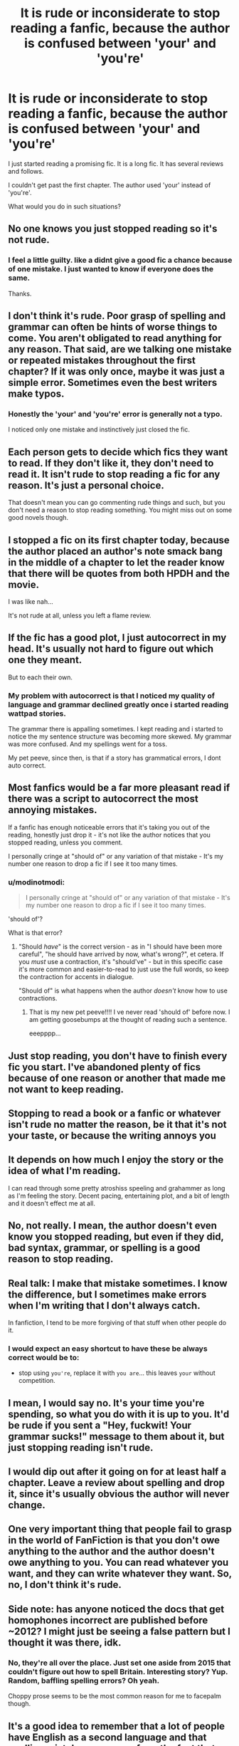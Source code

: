 #+TITLE: It is rude or inconsiderate to stop reading a fanfic, because the author is confused between 'your' and 'you're'

* It is rude or inconsiderate to stop reading a fanfic, because the author is confused between 'your' and 'you're'
:PROPERTIES:
:Author: modinotmodi
:Score: 27
:DateUnix: 1596374057.0
:DateShort: 2020-Aug-02
:FlairText: Discussion
:END:
I just started reading a promising fic. It is a long fic. It has several reviews and follows.

I couldn't get past the first chapter. The author used 'your' instead of 'you're'.

What would you do in such situations?


** No one knows you just stopped reading so it's not rude.
:PROPERTIES:
:Author: rosemarjoram
:Score: 57
:DateUnix: 1596375792.0
:DateShort: 2020-Aug-02
:END:

*** I feel a little guilty. like a didnt give a good fic a chance because of one mistake. I just wanted to know if everyone does the same.

Thanks.
:PROPERTIES:
:Author: modinotmodi
:Score: 0
:DateUnix: 1596519893.0
:DateShort: 2020-Aug-04
:END:


** I don't think it's rude. Poor grasp of spelling and grammar can often be hints of worse things to come. You aren't obligated to read anything for any reason. That said, are we talking one mistake or repeated mistakes throughout the first chapter? If it was only once, maybe it was just a simple error. Sometimes even the best writers make typos.
:PROPERTIES:
:Score: 66
:DateUnix: 1596374275.0
:DateShort: 2020-Aug-02
:END:

*** Honestly the 'your' and 'you're' error is generally not a typo.

I noticed only one mistake and instinctively just closed the fic.
:PROPERTIES:
:Author: modinotmodi
:Score: 0
:DateUnix: 1596519969.0
:DateShort: 2020-Aug-04
:END:


** Each person gets to decide which fics they want to read. If they don't like it, they don't need to read it. It isn't rude to stop reading a fic for any reason. It's just a personal choice.

That doesn't mean you can go commenting rude things and such, but you don't need a reason to stop reading something. You might miss out on some good novels though.
:PROPERTIES:
:Author: nlevitt
:Score: 29
:DateUnix: 1596376846.0
:DateShort: 2020-Aug-02
:END:


** I stopped a fic on its first chapter today, because the author placed an author's note smack bang in the middle of a chapter to let the reader know that there will be quotes from both HPDH and the movie.

I was like nah...

It's not rude at all, unless you left a flame review.
:PROPERTIES:
:Author: ello_arry
:Score: 29
:DateUnix: 1596378012.0
:DateShort: 2020-Aug-02
:END:


** If the fic has a good plot, I just autocorrect in my head. It's usually not hard to figure out which one they meant.

But to each their own.
:PROPERTIES:
:Author: Jennarated_Anomaly
:Score: 13
:DateUnix: 1596378685.0
:DateShort: 2020-Aug-02
:END:

*** My problem with autocorrect is that I noticed my quality of language and grammar declined greatly once i started reading wattpad stories.

The grammar there is appalling sometimes. I kept reading and i started to notice the my sentence structure was becoming more skewed. My grammar was more confused. And my spellings went for a toss.

My pet peeve, since then, is that if a story has grammatical errors, I dont auto correct.
:PROPERTIES:
:Author: modinotmodi
:Score: 1
:DateUnix: 1596520109.0
:DateShort: 2020-Aug-04
:END:


** Most fanfics would be a far more pleasant read if there was a script to autocorrect the most annoying mistakes.

If a fanfic has enough noticeable errors that it's taking you out of the reading, honestly just drop it - it's not like the author notices that you stopped reading, unless you comment.

I personally cringe at "should of" or any variation of that mistake - It's my number one reason to drop a fic if I see it too many times.
:PROPERTIES:
:Author: PsiGuy60
:Score: 12
:DateUnix: 1596377836.0
:DateShort: 2020-Aug-02
:END:

*** u/modinotmodi:
#+begin_quote
  I personally cringe at "should of" or any variation of that mistake - It's my number one reason to drop a fic if I see it too many times.
#+end_quote

'should of'?

What is that error?
:PROPERTIES:
:Author: modinotmodi
:Score: 1
:DateUnix: 1596520197.0
:DateShort: 2020-Aug-04
:END:

**** "Should /have/" is the correct version - as in "I should have been more careful", "he should have arrived by now, what's wrong?", et cetera. If you /must/ use a contraction, it's "should've" - but in this specific case it's more common and easier-to-read to just use the full words, so keep the contraction for accents in dialogue.

"Should of" is what happens when the author /doesn't/ know how to use contractions.
:PROPERTIES:
:Author: PsiGuy60
:Score: 1
:DateUnix: 1596525335.0
:DateShort: 2020-Aug-04
:END:

***** That is my new pet peeve!!!! I ve never read 'should of' before now. I am getting goosebumps at the thought of reading such a sentence.

eeepppp...
:PROPERTIES:
:Author: modinotmodi
:Score: 2
:DateUnix: 1596528779.0
:DateShort: 2020-Aug-04
:END:


** Just stop reading, you don't have to finish every fic you start. I've abandoned plenty of fics because of one reason or another that made me not want to keep reading.
:PROPERTIES:
:Author: SuspiciousString3
:Score: 9
:DateUnix: 1596384903.0
:DateShort: 2020-Aug-02
:END:


** Stopping to read a book or a fanfic or whatever isn't rude no matter the reason, be it that it's not your taste, or because the writing annoys you
:PROPERTIES:
:Score: 7
:DateUnix: 1596384910.0
:DateShort: 2020-Aug-02
:END:


** It depends on how much I enjoy the story or the idea of what I'm reading.

I can read through some pretty atroshiss speeling and grahammer as long as I'm feeling the story. Decent pacing, entertaining plot, and a bit of length and it doesn't effect me at all.
:PROPERTIES:
:Author: _Goose_
:Score: 3
:DateUnix: 1596379690.0
:DateShort: 2020-Aug-02
:END:


** No, not really. I mean, the author doesn't even know you stopped reading, but even if they did, bad syntax, grammar, or spelling is a good reason to stop reading.
:PROPERTIES:
:Author: 133112
:Score: 3
:DateUnix: 1596377899.0
:DateShort: 2020-Aug-02
:END:


** Real talk: I make that mistake sometimes. I know the difference, but I sometimes make errors when I'm writing that I don't always catch.

In fanfiction, I tend to be more forgiving of that stuff when other people do it.
:PROPERTIES:
:Author: _ASG_
:Score: 3
:DateUnix: 1596380544.0
:DateShort: 2020-Aug-02
:END:

*** I would expect an easy shortcut to have these be always correct would be to:

- stop using =you're=, replace it with =you are=... this leaves =your= without competition.
:PROPERTIES:
:Author: Erska
:Score: 1
:DateUnix: 1596389617.0
:DateShort: 2020-Aug-02
:END:


** I mean, I would say no. It's your time you're spending, so what you do with it is up to you. It'd be rude if you sent a "Hey, fuckwit! Your grammar sucks!" message to them about it, but just stopping reading isn't rude.
:PROPERTIES:
:Author: Avalon1632
:Score: 2
:DateUnix: 1596383616.0
:DateShort: 2020-Aug-02
:END:


** I would dip out after it going on for at least half a chapter. Leave a review about spelling and drop it, since it's usually obvious the author will never change.
:PROPERTIES:
:Author: themegaweirdthrow
:Score: 2
:DateUnix: 1596390338.0
:DateShort: 2020-Aug-02
:END:


** One very important thing that people fail to grasp in the world of FanFiction is that you don't owe anything to the author and the author doesn't owe anything to you. You can read whatever you want, and they can write whatever they want. So, no, I don't think it's rude.
:PROPERTIES:
:Author: thepotatobitchh
:Score: 2
:DateUnix: 1596392016.0
:DateShort: 2020-Aug-02
:END:


** Side note: has anyone noticed the docs that get homophones incorrect are published before ~2012? I might just be seeing a false pattern but I thought it was there, idk.
:PROPERTIES:
:Author: ch0rse2
:Score: 2
:DateUnix: 1596406933.0
:DateShort: 2020-Aug-03
:END:

*** No, they're all over the place. Just set one aside from 2015 that couldn't figure out how to spell Britain. Interesting story? Yup. Random, baffling spelling errors? Oh yeah.

Choppy prose seems to be the most common reason for me to facepalm though.
:PROPERTIES:
:Author: hrmdurr
:Score: 1
:DateUnix: 1596417094.0
:DateShort: 2020-Aug-03
:END:


** It's a good idea to remember that a lot of people have English as a second language and that spelling mistakes can come from the fact that these words sound the same even if they aren't spelled the same. Personally, I don't think it's rude to just stop reading, but it is a good idea to be considerate about the fact someone put their time and effort into making something and posting it. But as long as you don't leave a nasty comment I don't think it matters too much though.
:PROPERTIES:
:Author: TisButI
:Score: 2
:DateUnix: 1596387355.0
:DateShort: 2020-Aug-02
:END:


** No, if it is so bad that you cringe.\\
If you want to become an author, READ MUCH and get used to proper word usage
:PROPERTIES:
:Author: sitman
:Score: 1
:DateUnix: 1596377455.0
:DateShort: 2020-Aug-02
:END:


** I don't think it's rude or inconsiderate at all. Writers can post whatever they want, but they shouldn't expect readers/reviewers to ignore any mistake if it's jarring enough to break their immersion into the story/SoD.
:PROPERTIES:
:Author: YOB1997
:Score: 1
:DateUnix: 1596379251.0
:DateShort: 2020-Aug-02
:END:


** One, it's not rude. Two, depends on consistency of the authors mistakes. Like, a few misspelled words and a grammatical error here or there is fine.

It is all about preference, its you're time
:PROPERTIES:
:Author: TrueGunFun
:Score: 1
:DateUnix: 1596385643.0
:DateShort: 2020-Aug-02
:END:


** I don't think it's the biggest issue if it only happens once. It's just a typo. Even though that may put me off. If it's repeated, then it's not rude. But if you are going to comment, be careful as to how.
:PROPERTIES:
:Author: xaviernoodlebrain
:Score: 1
:DateUnix: 1596403755.0
:DateShort: 2020-Aug-03
:END:

*** I agree, I stopped reading some fan fictions because the author kept messing up a name like Hermonie, another thing that annoys me are people that write occulmency instead of occulmency, it disrupts the flow for me similar to spelling errors.

That said commenting is... Eh. While it is a valid reason but it might seem petty "nice story, but the your you're mistakes a horrible".
:PROPERTIES:
:Author: Korooo
:Score: 1
:DateUnix: 1596406344.0
:DateShort: 2020-Aug-03
:END:


** I think it's rude and inconsiderate to fail to proofread one's fics before (or shortly after) posting them.

I am not saying that anything that gets posted should be completely error-free, but when a modicum of effort could have eliminated a persistent annoyance like what the OP describes, what else am I to think?
:PROPERTIES:
:Author: turbinicarpus
:Score: 1
:DateUnix: 1596442583.0
:DateShort: 2020-Aug-03
:END:


** Nobody but you knows you stopped reading, so I dont know the reason for your post? if it bothers you so much, PM the author, make them aware of it (kindly). Otherwise, move on, there are plenty of fanfics to read.
:PROPERTIES:
:Author: Pottermum
:Score: 1
:DateUnix: 1596446368.0
:DateShort: 2020-Aug-03
:END:


** That... would honestly annoy me to hell and back as well, but if you're not involved with the story and don't comment on it, I'd say leave it? Nothing rude about that whatsoever.

Poor grammar and abundant typos usually either show you that the author is young or learned English as a second or third language. Alternatively, the author may be dyslexic though this is oftentimes mentioned in the authors bio or in fic description or first chapter.

I know that there are people on ffn who read fics, fix up the chapters and send them back to the author with errors marked out and corrections but I also know that there are few of them and they're not always appreciated.
:PROPERTIES:
:Author: Cari_Farah
:Score: 1
:DateUnix: 1596398221.0
:DateShort: 2020-Aug-03
:END:


** I use my intelligence, what ever it might be, and carry on. Normally having used context to adjust my intake in situations like those.
:PROPERTIES:
:Author: sonofnacalagon
:Score: -2
:DateUnix: 1596385540.0
:DateShort: 2020-Aug-02
:END:
